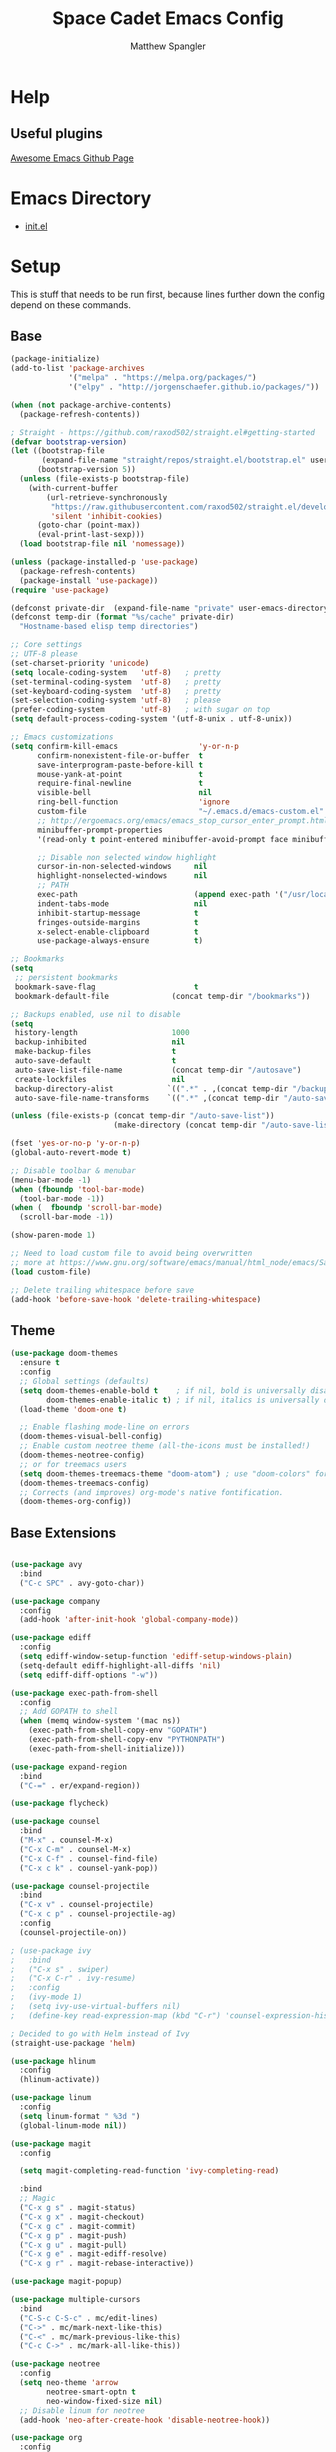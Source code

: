 #+TITLE: Space Cadet Emacs Config
#+AUTHOR: Matthew Spangler
#+EMAIL: mattspangler@protonmail.com
#+OPTIONS: num:nil
* Help
** Useful plugins
[[https://github.com/emacs-tw/awesome-emacs][Awesome Emacs Github Page]]
* Emacs Directory
- [[file:~/.emacs.d/init.el][init.el]]
* Setup
This is stuff that needs to be run first, because lines further down the config depend on these commands.
** Base
#+name: base-setup
#+begin_src emacs-lisp
  (package-initialize)
  (add-to-list 'package-archives
               '("melpa" . "https://melpa.org/packages/")
               '("elpy" . "http://jorgenschaefer.github.io/packages/"))

  (when (not package-archive-contents)
    (package-refresh-contents))

  ; Straight - https://github.com/raxod502/straight.el#getting-started
  (defvar bootstrap-version)
  (let ((bootstrap-file
         (expand-file-name "straight/repos/straight.el/bootstrap.el" user-emacs-directory))
        (bootstrap-version 5))
    (unless (file-exists-p bootstrap-file)
      (with-current-buffer
          (url-retrieve-synchronously
           "https://raw.githubusercontent.com/raxod502/straight.el/develop/install.el"
           'silent 'inhibit-cookies)
        (goto-char (point-max))
        (eval-print-last-sexp)))
    (load bootstrap-file nil 'nomessage))

  (unless (package-installed-p 'use-package)
    (package-refresh-contents)
    (package-install 'use-package))
  (require 'use-package)

  (defconst private-dir  (expand-file-name "private" user-emacs-directory))
  (defconst temp-dir (format "%s/cache" private-dir)
    "Hostname-based elisp temp directories")

  ;; Core settings
  ;; UTF-8 please
  (set-charset-priority 'unicode)
  (setq locale-coding-system   'utf-8)   ; pretty
  (set-terminal-coding-system  'utf-8)   ; pretty
  (set-keyboard-coding-system  'utf-8)   ; pretty
  (set-selection-coding-system 'utf-8)   ; please
  (prefer-coding-system        'utf-8)   ; with sugar on top
  (setq default-process-coding-system '(utf-8-unix . utf-8-unix))

  ;; Emacs customizations
  (setq confirm-kill-emacs                  'y-or-n-p
        confirm-nonexistent-file-or-buffer  t
        save-interprogram-paste-before-kill t
        mouse-yank-at-point                 t
        require-final-newline               t
        visible-bell                        nil
        ring-bell-function                  'ignore
        custom-file                         "~/.emacs.d/emacs-custom.el"
        ;; http://ergoemacs.org/emacs/emacs_stop_cursor_enter_prompt.html
        minibuffer-prompt-properties
        '(read-only t point-entered minibuffer-avoid-prompt face minibuffer-prompt)

        ;; Disable non selected window highlight
        cursor-in-non-selected-windows     nil
        highlight-nonselected-windows      nil
        ;; PATH
        exec-path                          (append exec-path '("/usr/local/bin/"))
        indent-tabs-mode                   nil
        inhibit-startup-message            t
        fringes-outside-margins            t
        x-select-enable-clipboard          t
        use-package-always-ensure          t)

  ;; Bookmarks
  (setq
   ;; persistent bookmarks
   bookmark-save-flag                      t
   bookmark-default-file              (concat temp-dir "/bookmarks"))

  ;; Backups enabled, use nil to disable
  (setq
   history-length                     1000
   backup-inhibited                   nil
   make-backup-files                  t
   auto-save-default                  t
   auto-save-list-file-name           (concat temp-dir "/autosave")
   create-lockfiles                   nil
   backup-directory-alist            `((".*" . ,(concat temp-dir "/backup/")))
   auto-save-file-name-transforms    `((".*" ,(concat temp-dir "/auto-save-list/") t)))

  (unless (file-exists-p (concat temp-dir "/auto-save-list"))
                         (make-directory (concat temp-dir "/auto-save-list") :parents))

  (fset 'yes-or-no-p 'y-or-n-p)
  (global-auto-revert-mode t)

  ;; Disable toolbar & menubar
  (menu-bar-mode -1)
  (when (fboundp 'tool-bar-mode)
    (tool-bar-mode -1))
  (when (  fboundp 'scroll-bar-mode)
    (scroll-bar-mode -1))

  (show-paren-mode 1)

  ;; Need to load custom file to avoid being overwritten
  ;; more at https://www.gnu.org/software/emacs/manual/html_node/emacs/Saving-Customizations.html
  (load custom-file)

  ;; Delete trailing whitespace before save
  (add-hook 'before-save-hook 'delete-trailing-whitespace)

#+end_src
** Theme
  #+name:
  #+begin_src emacs-lisp
    (use-package doom-themes
      :ensure t
      :config
      ;; Global settings (defaults)
      (setq doom-themes-enable-bold t    ; if nil, bold is universally disabled
            doom-themes-enable-italic t) ; if nil, italics is universally disabled
      (load-theme 'doom-one t)

      ;; Enable flashing mode-line on errors
      (doom-themes-visual-bell-config)
      ;; Enable custom neotree theme (all-the-icons must be installed!)
      (doom-themes-neotree-config)
      ;; or for treemacs users
      (setq doom-themes-treemacs-theme "doom-atom") ; use "doom-colors" for less minimal icon theme
      (doom-themes-treemacs-config)
      ;; Corrects (and improves) org-mode's native fontification.
      (doom-themes-org-config))
  #+end_src
** Base Extensions
#+name base-extensions-setup
#+begin_src emacs-lisp

  (use-package avy
    :bind
    ("C-c SPC" . avy-goto-char))

  (use-package company
    :config
    (add-hook 'after-init-hook 'global-company-mode))

  (use-package ediff
    :config
    (setq ediff-window-setup-function 'ediff-setup-windows-plain)
    (setq-default ediff-highlight-all-diffs 'nil)
    (setq ediff-diff-options "-w"))

  (use-package exec-path-from-shell
    :config
    ;; Add GOPATH to shell
    (when (memq window-system '(mac ns))
      (exec-path-from-shell-copy-env "GOPATH")
      (exec-path-from-shell-copy-env "PYTHONPATH")
      (exec-path-from-shell-initialize)))

  (use-package expand-region
    :bind
    ("C-=" . er/expand-region))

  (use-package flycheck)

  (use-package counsel
    :bind
    ("M-x" . counsel-M-x)
    ("C-x C-m" . counsel-M-x)
    ("C-x C-f" . counsel-find-file)
    ("C-x c k" . counsel-yank-pop))

  (use-package counsel-projectile
    :bind
    ("C-x v" . counsel-projectile)
    ("C-x c p" . counsel-projectile-ag)
    :config
    (counsel-projectile-on))

  ; (use-package ivy
  ;   :bind
  ;   ("C-x s" . swiper)
  ;   ("C-x C-r" . ivy-resume)
  ;   :config
  ;   (ivy-mode 1)
  ;   (setq ivy-use-virtual-buffers nil)
  ;   (define-key read-expression-map (kbd "C-r") 'counsel-expression-history))

  ; Decided to go with Helm instead of Ivy
  (straight-use-package 'helm)

  (use-package hlinum
    :config
    (hlinum-activate))

  (use-package linum
    :config
    (setq linum-format " %3d ")
    (global-linum-mode nil))

  (use-package magit
    :config

    (setq magit-completing-read-function 'ivy-completing-read)

    :bind
    ;; Magic
    ("C-x g s" . magit-status)
    ("C-x g x" . magit-checkout)
    ("C-x g c" . magit-commit)
    ("C-x g p" . magit-push)
    ("C-x g u" . magit-pull)
    ("C-x g e" . magit-ediff-resolve)
    ("C-x g r" . magit-rebase-interactive))

  (use-package magit-popup)

  (use-package multiple-cursors
    :bind
    ("C-S-c C-S-c" . mc/edit-lines)
    ("C->" . mc/mark-next-like-this)
    ("C-<" . mc/mark-previous-like-this)
    ("C-c C->" . mc/mark-all-like-this))

  (use-package neotree
    :config
    (setq neo-theme 'arrow
          neotree-smart-optn t
          neo-window-fixed-size nil)
    ;; Disable linum for neotree
    (add-hook 'neo-after-create-hook 'disable-neotree-hook))

  (use-package org
    :config
    (setq org-directory "~/org-files"
          org-default-notes-file (concat org-directory "/todo.org"))
    :bind
    ("C-c l" . org-store-link)
    ("C-c a" . org-agenda))

  (use-package org-projectile
    :config
    (org-projectile-per-project)
    (setq org-projectile-per-project-filepath "todo.org"
          org-agenda-files (append org-agenda-files (org-projectile-todo-files))))

  (use-package org-bullets
    :config
    (setq org-hide-leading-stars t)
    (add-hook 'org-mode-hook
              (lambda ()
                (org-bullets-mode t))))

  (use-package page-break-lines)

  (use-package projectile
    :config
    (setq projectile-known-projects-file
          (expand-file-name "projectile-bookmarks.eld" temp-dir))

    (setq projectile-completion-system 'ivy)

    (projectile-global-mode))

  (use-package recentf
    :config
    (setq recentf-save-file (recentf-expand-file-name "~/.emacs.d/private/cache/recentf"))
    (recentf-mode 1))

  (use-package smartparens)

  (use-package smex)

  (use-package undo-tree
    :config
    ;; Remember undo history
    (setq
     undo-tree-auto-save-history nil
     undo-tree-history-directory-alist `(("." . ,(concat temp-dir "/undo/"))))
    (global-undo-tree-mode 1))

  (use-package which-key
    :config
    (which-key-mode))

  (use-package windmove
    :bind
    ("C-x <up>" . windmove-up)
    ("C-x <down>" . windmove-down)
    ("C-x <left>" . windmove-left)
    ("C-x <right>" . windmove-right))

  (use-package wgrep)

  (use-package yasnippet
    :config
    (yas-global-mode 1))

  (use-package dumb-jump
    :config
      (dumb-jump-mode))
#+end_src
* Coding
** C
#+name: c-setup
#+begin_src emacs-lisp
  ;; C-IDE based on https://github.com/tuhdo/emacs-c-ide-demo
  (use-package cc-mode
    :config
    ;; Available C style:
    ;; "gnu": The default style for GNU projects
    ;; "k&r": What Kernighan and Ritchie, the authors of C used in their book
    ;; "bsd": What BSD developers use, aka "Allman style" after Eric Allman.
    ;; "whitesmith": Popularized by the examples that came with Whitesmiths C, an early commercial C compiler.
    ;; "stroustrup": What Stroustrup, the author of C++ used in his book
    ;; "ellemtel": Popular C++ coding standards as defined by "Programming in C++, Rules and Recommendations," Erik Nyquist and Mats Henricson, Ellemtel
    ;; "linux": What the Linux developers use for kernel development
    ;; "python": What Python developers use for extension modules
    ;; "java": The default style for java-mode (see below)
    ;; "user": When you want to define your own style
    (setq c-default-style "linux") ;; set style to "linux"
    (setq gdb-many-windows t ;; use gdb-many-windows by default
          gdb-show-main t))

  (use-package semantic
    :config
    (global-semanticdb-minor-mode 1)
    (global-semantic-idle-scheduler-mode 1)
    (global-semantic-stickyfunc-mode 1)
    (semantic-mode 1))

  (use-package ede
    :config
    ;; Enable EDE only in C/C++
    (global-ede-mode))

  (use-package ggtags
    :config
    (ggtags-mode 1)
    (add-hook 'c-mode-common-hook
              (lambda ()
                (when (derived-mode-p 'c-mode 'c++-mode 'java-mode 'asm-mode)
                  (ggtags-mode 1))))

    (dolist (map (list ggtags-mode-map))
      (define-key map (kbd "C-c g s") 'ggtags-find-other-symbol)
      (define-key map (kbd "C-c g h") 'ggtags-view-tag-history)
      (define-key map (kbd "C-c g r") 'ggtags-find-reference)
      (define-key map (kbd "C-c g f") 'ggtags-find-file)
      (define-key map (kbd "C-c g c") 'ggtags-create-tags)
      (define-key map (kbd "C-c g u") 'ggtags-update-tags)
      (define-key map (kbd "M-.")     'ggtags-find-tag-dwim)
      (define-key map (kbd "M-,")     'pop-tag-mark)
      (define-key map (kbd "C-c <")   'ggtags-prev-mark)
      (define-key map (kbd "C-c >")   'ggtags-next-mark)))

  ;; company-c-headers
  (use-package company-c-headers
    :init
    (add-to-list 'company-backends 'company-c-headers))

  (use-package cc-mode
    :init
    (define-key c-mode-map  [(tab)] 'company-complete)
    (define-key c++-mode-map  [(tab)] 'company-complete))

  ;; git@github.com:syohex/emacs-counsel-gtags.git
  ;(use-package counsel-gtags
  ;  :load-path "vendor/emacs-counsel-gtags/"
  ;  :ensure nil
  ;  :config
  ;  (add-hook 'c-mode-hook 'counsel-gtags-mode)
  ;  (add-hook 'c++-mode-hook counsel-gtags-mode)
  ;
  ;  (with-eval-after-load 'counsel-gtags
  ;    (define-key counsel-gtags-mode-map (kbd "M-t") 'counsel-gtags-find-definition)
  ;    ;(define-key counsel-gtags-mode-map (kbd "M-r") 'counsel-gtags-find-reference)
  ;    ;(define-key counsel-gtags-mode-map (kbd "M-s") 'counsel-gtags-find-symbol)
  ;    (define-key counsel-gtags-mode-map (kbd "M-,") 'counsel-gtags-pop-stack)))

  (defun alexott/cedet-hook ()
    (local-set-key (kbd "C-c C-j") 'semantic-ia-fast-jump)
    (local-set-key (kbd "C-c C-s") 'semantic-ia-show-summary))

  ;; hs-minor-mode for folding source code
  (add-hook 'c-mode-common-hook 'hs-minor-mode)
  (add-hook 'c-mode-common-hook 'alexott/cedet-hook)
  (add-hook 'c-mode-hook 'alexott/cedet-hook)
  (add-hook 'c++-mode-hook 'alexott/cedet-hook)
#+end_src
** Go
#+name: go-setup
#+begin_src emacs-lisp
(use-package lsp-mode
  :ensure t
  :commands (lsp lsp-deferred)
  :hook (go-mode . lsp-deferred))

;; Set up before-save hooks to format buffer and add/delete imports.
;; Make sure you don't have other gofmt/goimports hooks enabled.
(defun lsp-go-install-save-hooks ()
  (add-hook 'before-save-hook #'lsp-format-buffer t t)
  (add-hook 'before-save-hook #'lsp-organize-imports t t))
(add-hook 'go-mode-hook #'lsp-go-install-save-hooks)

;; Optional - provides fancier overlays.
(use-package lsp-ui
  :ensure t
  :commands lsp-ui-mode)

;; Company mode is a standard completion package that works well with lsp-mode.
(use-package company
  :ensure t
  :config
  ;; Optionally enable completion-as-you-type behavior.
  (setq company-idle-delay 0)
  (setq company-minimum-prefix-length 1))

;; Optional - provides snippet support.
(use-package yasnippet
  :ensure t
  :commands yas-minor-mode
  :hook (go-mode . yas-minor-mode))

(provide 'lang-go)
#+end_src
** Cisco iOS
#+name: ios-setup
#+begin_src emacs-lisp
  ;;; ios-config-mode.el --- edit Cisco IOS configuration files

  ;; Copyright (C) 2004 Noufal Ibrahim <nkv at nibrahim.net.in>
  ;;
  ;; This program is not part of Gnu Emacs
  ;;
  ;; ios-config-mode.el is free software; you can
  ;; redistribute it and/or modify it under the terms of the GNU General
  ;; Public License as published by the Free Software Foundation; either
  ;; version 2 of the License, or (at your option) any later version.
  ;;
  ;; This program is distributed in the hope that it will be useful,
  ;; but WITHOUT ANY WARRANTY; without even the implied warranty of
  ;; MERCHANTABILITY or FITNESS FOR A PARTICULAR PURPOSE.  See the
  ;; GNU General Public License for more details.
  ;;
  ;; You should have received a copy of the GNU General Public License
  ;; along with this program; if not, write to the Free Software
  ;; Foundation, Inc., 59 Temple Place - Suite 330, Boston, MA  02111-1307, USA.

  ;;; Code:

  (defvar ios-config-mode-hook nil
    "Hook called by \"ios-config-mode\"")

  (defvar ios-config-mode-map
    (let
        ((ios-config-mode-map (make-keymap)))
      (define-key ios-config-mode-map "\C-j" 'newline-and-indent)
      ios-config-mode-map)
    "Keymap for Cisco router configuration major mode")

  ;; Font locking definitions.
  (defvar ios-config-command-face 'ios-config-command-face "Face for basic router commands")
  (defvar ios-config-toplevel-face 'ios-config-toplevel-face "Face for top level commands")
  (defvar ios-config-no-face 'ios-config-no-face "Face for \"no\"")
  (defvar ios-config-ipadd-face 'ios-config-ipadd-face "Face for IP addresses")

  (defface ios-config-ipadd-face
    '(
      (((type tty) (class color)) (:foreground "yellow"))
      (((type graphic) (class color)) (:foreground "LightGoldenrod"))
      (t (:foreground "LightGoldenrod" ))
      )
    "Face for IP addresses")

  (defface ios-config-command-face
    '(
      (((type tty) (class color)) (:foreground "cyan"))
      (((type graphic) (class color)) (:foreground "cyan"))
      (t (:foreground "cyan" ))
      )
    "Face for basic router commands")

  (defface ios-config-toplevel-face
    '(
      (((type tty) (class color)) (:foreground "blue"))
      (((type graphic) (class color)) (:foreground "lightsteelblue"))
      (t (:foreground "lightsteelblue" ))
      )
    "Face for basic router commands")

  (defface ios-config-no-face
    '(
      (t (:underline t))
      )
    "Face for \"no\"")


  ;; (regexp-opt '("interface" "ip vrf" "controller" "class-map" "redundancy" "line" "policy-map" "router" "access-list" "route-map") t)
  ;; (regexp-opt '("diagnostic" "hostname" "logging" "service" "alias" "snmp-server" "boot" "card" "vtp" "version" "enable") t)

  (defconst ios-config-font-lock-keywords
    (list
     '( "\\<\\(access-list\\|c\\(?:lass-map\\|ontroller\\)\\|i\\(?:nterface\\|p vrf\\)\\|line\\|policy-map\\|r\\(?:edundancy\\|oute\\(?:-map\\|r\\)\\)\\)\\>". ios-config-toplevel-face)
     '( "\\<\\(alias\\|boot\\|card\\|diagnostic\\|^enable\\|hostname\\|logging\\|s\\(?:ervice\\|nmp-server\\)\\|v\\(?:ersion\\|tp\\)\\)\\>" . ios-config-command-face)
     '("\\<\\(no\\)\\>" . ios-config-no-face)
     '("\\<\\([0-9]\\{1,3\\}\\.[0-9]\\{1,3\\}\\.[0-9]\\{1,3\\}\\.[0-9]\\{1,3\\}\\)\\>" . ios-config-ipadd-face)
     )
    "Font locking definitions for cisco router mode")

  ;; Imenu definitions.
  (defvar ios-config-imenu-expression
    '(
      ("Interfaces"        "^[\t ]*interface *\\(.*\\)" 1)
      ("VRFs"              "^ip vrf *\\(.*\\)" 1)
      ("Controllers"       "^[\t ]*controller *\\(.*\\)" 1)
      ("Routing protocols" "^router *\\(.*\\)" 1)
      ("Class maps"        "^class-map *\\(.*\\)" 1)
      ("Policy maps"       "^policy-map *\\(.*\\)" 1)
      ))

  ;; Indentation definitions.
  (defun ios-config-indent-line ()
    "Indent current line as cisco router config line"
    (let ((indent0 "^interface\\|redundancy\\|^line\\|^ip vrf \\|^controller\\|^class-map\\|^policy-map\\|router\\|access-list\\|route-map")
          (indent1 " *main-cpu\\| *class\\W"))
      (beginning-of-line)
      (let ((not-indented t)
            (cur-indent 0))
        (cond ((or (bobp) (looking-at indent0) (looking-at "!")) ; Handles the indent0 and indent1 lines
               (setq not-indented nil
                     cur-indent 0))
              ((looking-at indent1)
               (setq not-indented nil
                     cur-indent 1)))
        (save-excursion ; Indents regular lines depending on the block they're in.
          (while not-indented
            (forward-line -1)
            (cond ((looking-at indent1)
                   (setq cur-indent 2
                         not-indented nil))
                  ((looking-at indent0)
                   (setq cur-indent 1
                         not-indented nil))
                  ((looking-at "!")
                   (setq cur-indent 0
                         not-indented nil))
                  ((bobp)
                   (setq cur-indent 0
                         not-indented nil)))))
        (indent-line-to cur-indent))))


  ;; Custom syntax table
  (defvar ios-config-mode-syntax-table (make-syntax-table)
    "Syntax table for cisco router mode")

  (modify-syntax-entry ?_ "w" ios-config-mode-syntax-table) ;All _'s are part of words.
  (modify-syntax-entry ?- "w" ios-config-mode-syntax-table) ;All -'s are part of words.
  (modify-syntax-entry ?! "<" ios-config-mode-syntax-table) ;All !'s start comments.
  (modify-syntax-entry ?\n ">" ios-config-mode-syntax-table) ;All newlines end comments.
  (modify-syntax-entry ?\r ">" ios-config-mode-syntax-table) ;All linefeeds end comments.

  ;; Entry point
  (defun ios-config-mode  ()
    "Major mode for editing Cisco IOS (tm) configuration files"
    (interactive)
    (kill-all-local-variables)
    (set-syntax-table ios-config-mode-syntax-table)
    (use-local-map ios-config-mode-map)
    (set (make-local-variable 'font-lock-defaults) '(ios-config-font-lock-keywords))
    (set (make-local-variable 'indent-line-function) 'ios-config-indent-line)
    (set (make-local-variable 'comment-start) "!")
    (set (make-local-variable 'comment-start-skip) "\\(\\(^\\|[^\\\\\n]\\)\\(\\\\\\\\\\)*\\)!+ *")
    (setq imenu-case-fold-search nil)
    (set (make-local-variable 'imenu-generic-expression) ios-config-imenu-expression)
    (imenu-add-to-menubar "Imenu")
    (setq major-mode 'ios-config-mode
          mode-name "IOS configuration")
    (run-hooks ios-config-mode-hook))

  (add-to-list 'auto-mode-alist '("\\.cfg\\'" . ios-config-mode))
#+end_src
** Rust
#+name: rust-setup
#+begin_src emacs-lisp
  ;; Rust development environment
  ;; https://github.com/brotzeit/rustic#installation
  (use-package rustic
    :ensure
    :bind (:map rustic-mode-map
                ("M-j" . lsp-ui-imenu)
                ("M-?" . lsp-find-references)
                ("C-c C-c l" . flycheck-list-errors)
                ("C-c C-c a" . lsp-execute-code-action)
                ("C-c C-c r" . lsp-rename)
                ("C-c C-c q" . lsp-workspace-restart)
                ("C-c C-c Q" . lsp-workspace-shutdown)
                ("C-c C-c s" . lsp-rust-analyzer-status))
    :config
    ;; uncomment for less flashiness
    ;; (setq lsp-eldoc-hook nil)
    ;; (setq lsp-enable-symbol-highlighting nil)
    ;; (setq lsp-signature-auto-activate nil)

    ;; comment to disable rustfmt on save
    (setq rustic-format-on-save t)
    (add-hook 'rustic-mode-hook 'rk/rustic-mode-hook))

  (defun rk/rustic-mode-hook ()
    ;; so that run C-c C-c C-r works without having to confirm, but don't try to
    ;; save rust buffers that are not file visiting. Once
    ;; https://github.com/brotzeit/rustic/issues/253 has been resolved this should
    ;; no longer be necessary.
    (when buffer-file-name
      (setq-local buffer-save-without-query t))
    (add-hook 'before-save-hook 'lsp-format-buffer nil t))

  (use-package lsp-mode
    :ensure
    :commands lsp
    :custom
    ;; what to use when checking on-save. "check" is default, I prefer clippy
    (lsp-rust-analyzer-cargo-watch-command "clippy")
    (lsp-eldoc-render-all t)
    (lsp-idle-delay 0.3)
    ;; enable / disable the hints as you prefer:
    (lsp-rust-analyzer-server-display-inlay-hints t)
    (lsp-rust-analyzer-display-lifetime-elision-hints-enable "skip_trivial")
    (lsp-rust-analyzer-display-chaining-hints t)
    (lsp-rust-analyzer-display-lifetime-elision-hints-use-parameter-names nil)
    (lsp-rust-analyzer-display-closure-return-type-hints t)
    (lsp-rust-analyzer-display-parameter-hints nil)
    (lsp-rust-analyzer-display-reborrow-hints nil)
    :config
    (add-hook 'lsp-mode-hook 'lsp-ui-mode))

  (use-package lsp-ui
    :ensure
    :commands lsp-ui-mode
    :custom
    (lsp-ui-peek-always-show t)
    (lsp-ui-sideline-show-hover t)
    (lsp-ui-doc-enable nil))

  (defun org-babel-edit-prep:rust (babel-info)
    (setq-local buffer-file-name (->> babel-info caddr (alist-get :tangle)))
    (lsp))
#+end_src
** Haskell
#+name: haskell-setup
#+begin_src emacs-lisp
  ;; haskell-mode configuration
  ;; https://github.com/haskell/haskell-mode
  (use-package haskell-mode
    ;; haskell-mode swaps `C-m' and `C-j' behavior. Revert it back
    :bind (:map haskell-mode-map
                ("C-m" . newline)
                ("C-j" . electric-newline-and-maybe-indent))
    :config
    (defun my-haskell-mode-hook ()
      "Hook for `haskell-mode'."
      (set (make-local-variable 'company-backends)
           '((company-intero company-files))))
    (add-hook 'haskell-mode-hook 'my-haskell-mode-hook)
    (add-hook 'haskell-mode-hook 'company-mode)
    (add-hook 'haskell-mode-hook 'haskell-indentation-mode)

    ;; intero-mode for a complete IDE solution to haskell
    ;; commercialhaskell.github.io/intero
    (use-package intero
      :config (add-hook 'haskell-mode-hook 'intero-mode))

    ;; hindent - format haskell code automatically
    ;; https://github.com/chrisdone/hindent
    (when (executable-find "hindent")
      (use-package hindent
        :diminish hindent-mode
        :config
        (add-hook 'haskell-mode-hook #'hindent-mode)
        ;; reformat the buffer using hindent on save
        (setq hindent-reformat-buffer-on-save t))))
#+end_src
** Web
#+name: web-setup
#+begin_src emacs-lisp
  (use-package web-mode
    :bind (("C-c ]" . emmet-next-edit-point)
           ("C-c [" . emmet-prev-edit-point)
           ("C-c o b" . browse-url-of-file))
    :mode
    (("\\.js\\'" . web-mode)
     ("\\.html?\\'" . web-mode)
     ("\\.phtml?\\'" . web-mode)
     ("\\.tpl\\.php\\'" . web-mode)
     ("\\.[agj]sp\\'" . web-mode)
     ("\\.as[cp]x\\'" . web-mode)
     ("\\.erb\\'" . web-mode)
     ("\\.mustache\\'" . web-mode)
     ("\\.djhtml\\'" . web-mode)
     ("\\.jsx$" . web-mode))
    :config
    (setq web-mode-markup-indent-offset 2
          web-mode-css-indent-offset 2
          web-mode-code-indent-offset 2)

    (add-hook 'web-mode-hook 'jsx-flycheck)

    ;; highlight enclosing tags of the element under cursor
    (setq web-mode-enable-current-element-highlight t)

    (defadvice web-mode-highlight-part (around tweak-jsx activate)
      (if (equal web-mode-content-type "jsx")
          (let ((web-mode-enable-part-face nil))
            ad-do-it)
        ad-do-it))

    (defun jsx-flycheck ()
      (when (equal web-mode-content-type "jsx")
        ;; enable flycheck
        (flycheck-select-checker 'jsxhint-checker)
        (flycheck-mode)))

    ;; editing enhancements for web-mode
    ;; https://github.com/jtkDvlp/web-mode-edit-element
    (use-package web-mode-edit-element
      :config (add-hook 'web-mode-hook 'web-mode-edit-element-minor-mode))

    ;; snippets for HTML
    ;; https://github.com/smihica/emmet-mode
    (use-package emmet-mode
      :init (setq emmet-move-cursor-between-quotes t) ;; default nil
      :diminish (emmet-mode . " e"))
    (add-hook 'web-mode-hook 'emmet-mode)

    (defun my-web-mode-hook ()
      "Hook for `web-mode' config for company-backends."
      (set (make-local-variable 'company-backends)
           '((company-tern company-css company-web-html company-files))))
    (add-hook 'web-mode-hook 'my-web-mode-hook)

    ;; Enable JavaScript completion between <script>...</script> etc.
    (defadvice company-tern (before web-mode-set-up-ac-sources activate)
      "Set `tern-mode' based on current language before running company-tern."
      (message "advice")
      (if (equal major-mode 'web-mode)
          (let ((web-mode-cur-language
                 (web-mode-language-at-pos)))
            (if (or (string= web-mode-cur-language "javascript")
                    (string= web-mode-cur-language "jsx"))
                (unless tern-mode (tern-mode))
              (if tern-mode (tern-mode -1))))))
    (add-hook 'web-mode-hook 'company-mode)

    ;; to get completion data for angularJS
    (use-package ac-html-angular :defer t)
    ;; to get completion for twitter bootstrap
    (use-package ac-html-bootstrap :defer t)

    ;; to get completion for HTML stuff
    ;; https://github.com/osv/company-web
    (use-package company-web)

    (add-hook 'web-mode-hook 'company-mode))

  ;; configure CSS mode company backends
  (use-package css-mode
    :config
    (defun my-css-mode-hook ()
      (set (make-local-variable 'company-backends)
           '((company-css company-dabbrev-code company-files))))
    (add-hook 'css-mode-hook 'my-css-mode-hook)
    (add-hook 'css-mode-hook 'company-mode))

  ;; impatient mode - Live refresh of web pages
  ;; https://github.com/skeeto/impatient-mode
  (use-package impatient-mode
    :diminish (impatient-mode . " i")
    :commands (impatient-mode))
#+end_src
** Python
#+name: python-setup
#+begin_src emacs-lisp
  ;;; package --- python configs
  ;;; Commentary:
  ;;; Contains my python configs

  ;;; Code:

  (use-package python
    :mode ("\\.py" . python-mode)
    :config
    (use-package elpy
      :init
      (add-to-list 'auto-mode-alist '("\\.py$" . python-mode))
      :config
      (setq elpy-rpc-backend "jedi")
      (add-hook 'python-mode-hook 'py-autopep8-enable-on-save)
      flycheck-python-flake8-executable "/usr/local/bin/flake8"
      :bind (:map elpy-mode-map
                ("M-." . elpy-goto-definition)
                ("M-," . pop-tag-mark)))
    (elpy-enable))

  (use-package pip-requirements
    :config
    (add-hook 'pip-requirements-mode-hook #'pip-requirements-auto-complete-setup))

  (use-package py-autopep8)


  (use-package pyenv-mode
    :if
    (executable-find "pyenv")
    :init
    (add-to-list 'exec-path "~/.pyenv/shims")
    (setenv "WORKON_HOME" "~/.pyenv/versions/")
    :config
    (pyenv-mode)
    :bind
    ("C-x p e" . pyenv-activate-current-project))

  (defun pyenv-init()
    (setq global-pyenv (replace-regexp-in-string "\n" "" (shell-command-to-string "pyenv global")))
    (message (concat "Setting pyenv version to " global-pyenv))
    (pyenv-mode-set global-pyenv)
    (defvar pyenv-current-version nil global-pyenv))

  (defun pyenv-activate-current-project ()
    "Automatically activates pyenv version if .python-version file exists."
    (interactive)
    (f-traverse-upwards
     (lambda (path)
       (message path)
       (let ((pyenv-version-path (f-expand ".python-version" path)))
         (if (f-exists? pyenv-version-path)
            (progn
              (setq pyenv-current-version (s-trim (f-read-text pyenv-version-path 'utf-8)))
              (pyenv-mode-set pyenv-current-version)
              (pyvenv-workon pyenv-current-version)
              (message (concat "Setting virtualenv to " pyenv-current-version))))))))

  (add-hook 'after-init-hook 'pyenv-init)
  (add-hook 'projectile-after-switch-project-hook 'pyenv-activate-current-project)

  (use-package jedi
    :ensure t)
  ;;(add-hook 'python-mode-hook 'jedi:setup)
  (setq jedi:complete-on-dot t)

  ;; Jupyter Notebooks!
  (use-package jupyter
    :straight t)
  (use-package ein
    :ensure t)
#+end_src
** GDScript
-[[https://github.com/godotengine/emacs-gdscript-mode][GDscript-mode github]]
  #+name: gdscript-install
  #+begin_src emacs-lisp
    (use-package gdscript-mode
	:straight (gdscript-mode
		   :type git
		   :host github
		   :repo "godotengine/emacs-gdscript-mode"))
  #+end_src

** Ansible

#+name: ansible
#+begin_src emacs-lisp
  (use-package ansible
    :ensure t)
#+end_src

** Language Server Protocol (LSP)
- [[https://emacs-lsp.github.io/lsp-mode/][LSP github]]
  #+name: lsp-install
  #+begin_src emacs-lisp
    (use-package lsp-mode
      :init
      ;; set prefix for lsp-command-keymap (few alternatives - "C-l", "C-c l")
      (setq lsp-keymap-prefix "C-c l")
      :hook (;; replace XXX-mode with concrete major-mode(e. g. python-mode)
             (gdscript-mode . lsp)
             ;; if you want which-key integration
             (lsp-mode . lsp-enable-which-key-integration))
      :commands lsp)

    ;; optionally
    (use-package lsp-ui :commands lsp-ui-mode)
    ;; if you are helm user
    (use-package helm-lsp :commands helm-lsp-workspace-symbol)
    (use-package lsp-treemacs :commands lsp-treemacs-errors-list)

    ;; optionally if you want to use debugger
    (use-package dap-mode)
    ;; (use-package dap-LANGUAGE) to load the dap adapter for your language

    ;; optional if you want which-key integration
    (use-package which-key
        :config
        (which-key-mode))
  #+end_src
** Company
#+name: company-setup
#+begin_src emacs-lisp
  (use-package company
    :ensure
    :custom
    (company-idle-delay 0.5) ;; how long to wait until popup
    ;; (company-begin-commands nil) ;; uncomment to disable popup
    :bind
    (:map company-active-map
                ("C-n". company-select-next)
                ("C-p". company-select-previous)
                ("M-<". company-select-first)
                ("M->". company-select-last)
                ("<tab>". tab-indent-or-complete)
                ("TAB". tab-indent-or-complete)))

  ;; Enables company autocomplete in org-babel
  (defun add-pcomplete-to-capf ()
    (add-hook 'completion-at-point-functions 'pcomplete-completions-at-point nil t))
  (add-hook 'org-mode-hook #'add-pcomplete-to-capf)
#+end_src
** Yasnippet
#+name: yasnippet-setup
#+begin_src emacs-lisp
  (use-package yasnippet
    :ensure
    :config
    (yas-reload-all)
    (add-hook 'prog-mode-hook 'yas-minor-mode)
    (add-hook 'text-mode-hook 'yas-minor-mode))

  ;;; Yasnippet Company integration:

  (defun company-yasnippet-or-completion ()
    (interactive)
    (or (do-yas-expand)
        (company-complete-common)))

  (defun check-expansion ()
    (save-excursion
      (if (looking-at "\\_>") t
        (backward-char 1)
        (if (looking-at "\\.") t
          (backward-char 1)
          (if (looking-at "::") t nil)))))

  (defun do-yas-expand ()
    (let ((yas/fallback-behavior 'return-nil))
      (yas/expand)))

  (defun tab-indent-or-complete ()
    (interactive)
    (if (minibufferp)
        (minibuffer-complete)
      (if (or (not yas/minor-mode)
              (null (do-yas-expand)))
          (if (check-expansion)
              (company-complete-common)
            (indent-for-tab-command)))))
#+end_src
** Indentation improvements
#+name: indentation improvements
#+begin_src emacs-lisp
  ; https://github.com/Malabarba/aggressive-indent-mode
  ;(use-package aggressive-indent
  ;  :ensure t)
  ;;(add-hook 'emacs-lisp-mode-hook #'aggressive-indent-mode)
  ;;(add-hook 'css-mode-hook #'aggressive-indent-mode)
  ; To enable aggressive-indent for specific modes:
  ; (add-hook 'emacs-lisp-mode-hook #'aggressive-indent-mode)
  ; (add-hook 'python-mode-hook #'aggressive-indent-mode)
  ;(add-hook 'org-mode-hook #'aggressive-indent-mode)
  ; Global aggressive-indent with exclusions:
  ; (global-aggressive-indent-mode 1)
  ; (add-to-list 'aggressive-indent-excluded-modes 'html-mode)

  ; Tabs are Evil
  ; https://www.emacswiki.org/emacs/TabsAreEvil

  ; Smart tabs is the solution suggested in former article.
  (use-package smart-tabs-mode
    :ensure t)
  ; ^ With this, you can retab the whole file by pressing ‘C-x h C-M-\’.

  ; Disable smart tabs globally, enable only for specific modes.
  (setq-default indent-tabs-mode nil)
  ; Hook for C mode
  (add-hook 'c-mode-common-hook
            (lambda () (setq indent-tabs-mode t)))

  (use-package highlight-indent-guides
    :ensure t)

  (add-hook 'prog-mode-hook 'highlight-indent-guides-mode)
#+end_src

** SX (Stack Overflow)
- [[https://github.com/vermiculus/sx.el/][SX github]]
  #+name: sx-install
  #+begin_src emacs-lisp
    (require 'use-package)

    (use-package sx
      :config
      (bind-keys :prefix "C-c s"
		 :prefix-map my-sx-map
		 :prefix-docstring "Global keymap for SX."
		 ("q" . sx-tab-all-questions)
		 ("i" . sx-inbox)
		 ("o" . sx-open-link)
		 ("u" . sx-tab-unanswered-my-tags)
		 ("a" . sx-ask)
		 ("s" . sx-search)))
  #+end_src

** Color identifiers
  #+name: color-identifiers-mode-install
  #+begin_src emacs-lisp
    (use-package color-identifiers-mode
      :ensure t)
    (add-hook 'after-init-hook 'global-color-identifiers-mode)
  #+end_src

** Fill column indicator
  #+name: fill-column-indicator-install
  #+begin_src emacs-lisp
    (use-package fill-column-indicator
      :ensure t)
    (add-hook 'prog-mode-hook #'display-fill-column-indicator-mode)
  #+end_src

** Docker
- [[https://github.com/Silex/docker.el][Github page, includes documentation]]
#+name: docker
#+begin_src emacs-lisp
  (use-package docker
    :ensure t
    :bind ("C-c d" . docker))
#+end_src

** Projectile
#+name: projectile
#+begin_src emacs-lisp
  ;; make projectile faster over tramp
  ;; https://github.com/bbatsov/projectile/issues/1232
  (defadvice projectile-project-root (around ignore-remote first activate)
      (unless (file-remote-p default-directory) ad-do-it))
#+end_src
** Tramp
For remote programming.
- [[https://www.emacswiki.org/emacs/TrampMode][Tramp docs on EmacsWiki]]

#+name: tramp
#+begin_src emacs-lisp
  (setq tramp-default-method "ssh")

  ;; Tramp runs slow over projectile, here are some optimizations
  ;; https://www.gnu.org/software/emacs/manual/html_node/tramp/Frequently-Asked-Questions.html
  (setq remote-file-name-inhibit-cache nil)
  (setq vc-ignore-dir-regexp
        (format "%s\\|%s"
                      vc-ignore-dir-regexp
                      tramp-file-name-regexp))
  (setq tramp-verbose 1)
#+end_src

** Org-Babel
#+name: ob-setup
#+begin_src emacs-lisp
  ;;; org-babel setup
  (org-babel-do-load-languages
   'org-babel-load-languages
   '((emacs-lisp . t)
     (haskell . nil)
     (ledger . t)
     (shell . t)
     (python . t)
     (ruby . t)
     (jupyter . t)
     (ein . t)))
#+end_src
** Kubernetes
#+name: kubernetes
#+begin_src emacs-lisp
  ;; https://github.com/kubernetes-el/kubernetes-el
  ;; Manage kubernetes clusters
  (use-package kubernetes
    :ensure t
    :commands (kubernetes-overview)
    :config
    (setq kubernetes-poll-frequency 3600
          kubernetes-redraw-frequency 3600))

  ;; https://github.com/jypma/kubectl
  ;; Similar to the above package, but with TRAMP and more features

  ;; https://github.com/TxGVNN/emacs-k8s-mode
  ;; Kubernetes file mode in Emacs, helps with yaml
  (use-package k8s-mode
    :ensure t
    :hook (k8s-mode . yas-minor-mode))
#+end_src
* General
  #+name: general
  #+begin_src emacs-lisp
    ; I don't like the scratch buffer in my face :(
    (setq initial-scratch-message nil)
    (kill-buffer "*scratch*")

    ; restore previous buffers
    (desktop-save-mode 1)

    ; so I can use C-x b to cycle buffers
    (ido-mode 1)

    (setq org-src-tab-acts-natively t)

    ; Flyspell spell checker
    (setq ispell-program-name "hunspell")
    (setq ispell-local-dictionary "en_US")
    (setq ispell-local-dictionary-alist
      '(("en_US" "[[:alpha:]]" "[^[:alpha:]]" "[']" nil nil nil utf-8)))
    (flyspell-mode 1)

    ; Autocomplete from company-mode
    (add-hook 'after-init-hook 'global-company-mode)

    #+end_src
* Package Management
  #+name: quelpa-setup
  #+begin_src emacs-lisp
  ;;; Quelpa
    (unless (package-installed-p 'quelpa)
      (with-temp-buffer
        (url-insert-file-contents "https://raw.githubusercontent.com/quelpa/quelpa/master/quelpa.el")
        (eval-buffer)
        (quelpa-self-upgrade)))
  #+end_src
* Org-mode
** Org-Contrib
ob-ledger got moved to org-contrib, therefore I need to install it for ledger support.
  #+begin_src emacs-lisp
    (use-package org-contrib
        :ensure t)
  #+end_src
** Base Settings
#+name org-directory
#+begin_src emacs-lisp
     (with-eval-after-load 'org
       (setq org-directory "~/Documents/Notetaking"))
#+end_src

#+name: org-general
#+begin_src emacs-lisp
  ; Do not truncate lines and enable word wrap
  (set-default 'truncate-lines nil)
  (set-default 'word-wrap t)
  (setq helm-buffers-truncate-lines nil)
  (setq org-startup-truncated nil)
#+end_src

#+name: org-bullets
#+begin_src emacs-lisp
                                          ; Set bullets for heading levels
  (setq org-bullets-bullet-list (quote ("♚" "♛" "♜" "♝" "♞" "♟")))
#+end_src

#+name: org-folding
#+begin_src emacs-lisp
                                          ; Fold content on startup
  (setq org-startup-folded t)

#+end_src

#+name: org-autocomplete
#+begin_src emacs-lisp
  ; Autocomplete
  ;(add-to-list 'ac-modes 'org-mode)
  ;(ac-set-trigger-key "TAB")
#+end_src

- [[https://orgmode.org/manual/Structure-Templates.html][Org-mode Structure Template Doc]]
#+name: org-tempo
#+begin_src emacs-lisp
  (require 'org-tempo)

  ;; Custom templates
  ;; Example: to use src block in org-mode, type: '< s TAB'
  (setq org-structure-template-alist
    '(("a" . "export ascii\n")
      ("c" . "center\n")
      ("C" . "comment\n")
      ("e" . "example\n")
      ("E" . "export")
      ("h" . "export html\n")
      ("l" . "export latex\n")
      ("q" . "quote\n")
      ("s" . "src")
      ("v" . "verse\n")
      ("j" . "src ein-python")
      ("b" . "src bash")
      ))
#+end_src

** Agenda
  #+name: org-agenda-config
  #+begin_src emacs-lisp
    (setq org-agenda-files '("~/Documents"))
  #+end_src

  #+name: org-super-agenda-install
  #+begin_src emacs-lisp
    (use-package org-super-agenda :ensure t)
  #+end_src

  #+name: org-super-agenda-config
  #+begin_src emacs-lisp
    (let ((org-super-agenda-groups
	   '(;; Each group has an implicit boolean OR operator between its selectors.
	     (:name "Today"  ; Optionally specify section name
		    :time-grid t  ; Items that appear on the time grid
		    :todo "TODAY")  ; Items that have this TODO keyword
	     (:name "Important"
		    ;; Single arguments given alone
		    :tag "bills"
		    :priority "A")
	     ;; Set order of multiple groups at once
	     (:order-multi (2 (:name "Shopping in town"
				     ;; Boolean AND group matches items that match all subgroups
				     :and (:tag "shopping" :tag "@town"))
			      (:name "Food-related"
				     ;; Multiple args given in list with implicit OR
				     :tag ("food" "dinner"))
			      (:name "Personal"
				     :habit t
				     :tag "personal")
			      (:name "Space-related (non-moon-or-planet-related)"
				     ;; Regexps match case-insensitively on the entire entry
				     :and (:regexp ("space" "NASA")
						   ;; Boolean NOT also has implicit OR between selectors
						   :not (:regexp "moon" :tag "planet")))))
	     ;; Groups supply their own section names when none are given
	     (:todo "WAITING" :order 8)  ; Set order of this section
	     (:todo ("SOMEDAY" "TO-READ" "CHECK" "TO-WATCH" "WATCHING")
		    ;; Show this group at the end of the agenda (since it has the
		    ;; highest number). If you specified this group last, items
		    ;; with these todo keywords that e.g. have priority A would be
		    ;; displayed in that group instead, because items are grouped
		    ;; out in the order the groups are listed.
		    :order 9)
	     (:priority<= "B"
			  ;; Show this section after "Today" and "Important", because
			  ;; their order is unspecified, defaulting to 0. Sections
			  ;; are displayed lowest-number-first.
			  :order 1)
	     ;; After the last group, the agenda will display items that didn't
	     ;; match any of these groups, with the default order position of 99
	     )))
      (org-agenda nil "a"))
  #+end_src

** Ledger

Depends on org-contrib:

  #+name: ledger-mode-install
  #+begin_src emacs-lisp
    (use-package ledger-mode
      :ensure t)
  #+end_src

** Projectile
- [[https://docs.projectile.mx/projectile/usage.html][Projectile Documentation]]
  #+name: projectile-install
  #+begin_src emacs-lisp
    (use-package projectile
      :ensure t)
  #+end_src

  #+name: projectile-config
  #+begin_src emacs-lisp
    (projectile-mode +1)
    (define-key projectile-mode-map (kbd "s-p") 'projectile-command-map)
    (define-key projectile-mode-map (kbd "C-c p") 'projectile-command-map)
  #+end_src

** Roam
- [[https://github.com/org-roam/org-roam][Org-roam github]]
  #+name: org-roam-install
  #+begin_src emacs-lisp
    (use-package org-roam
	  :ensure t
	  :hook
	  (after-init . org-roam-mode)
	  :custom
	  (org-roam-directory "~/Documents")
	  :bind (:map org-roam-mode-map
		  (("C-c n l" . org-roam)
		   ("C-c n f" . org-roam-find-file)
		   ("C-c n g" . org-roam-graph))
		  :map org-mode-map
		  (("C-c n i" . org-roam-insert))
		  (("C-c n I" . org-roam-insert-immediate))))
  #+end_src

** Download
  #+name: org-download-install
  #+begin_src emacs-lisp
    (use-package org-download
      :ensure t)
    ;; Drag-and-drop to `dired`
    (add-hook 'dired-mode-hook 'org-download-enable)
  #+end_src

** Rifle
  #+name: org-rifle-helm-install
  #+begin_src emacs-lisp
    (use-package helm-org-rifle
      :ensure t)
  #+end_src

** Hugo
  #+name: hugo-install
  #+begin_src emacs-lisp
    (use-package ox-hugo
      :ensure t            ;Auto-install the package from Melpa (optional)
      :after ox)
  #+end_src
** org-fs-tree
- [[https://github.com/ScriptDevil/org-fs-tree][Github page]]
#+name: org-fs-tree-dependencies
#+begin_src emacs-lisp
  (use-package names)
  (use-package f)
#+end_src
#+name: org-fs-tree-setup
#+begin_src emacs-lisp
  ;;; org-fs-tree.el --- converts filesystem trees to org trees -*- lexical-binding: t -*-

  ;; Copyright (C) 2020 Ashok Gautham Jadatharan

  ;; Author: Ashok Gautham Jadatharan <ScriptDevil@zoho.com>
  ;; Version: 0.2.0
  ;; Package-Requires: ((f "0") (names "0"))
  ;; Keywords: org-mode

  ;; This program is free software; you can redistribute it and/or modify
  ;; it under the terms of the GNU General Public License as published by
  ;; the Free Software Foundation, either version 3 of the License, or
  ;; (at your option) any later version.

  ;; This program is distributed in the hope that it will be useful,
  ;; but WITHOUT ANY WARRANTY; without even the implied warranty of
  ;; MERCHANTABILITY or FITNESS FOR A PARTICULAR PURPOSE.  See the
  ;; GNU General Public License for more details.

  ;; You should have received a copy of the GNU General Public License
  ;; along with this program.  If not, see <http://www.gnu.org/licenses/>.

  ;;; Commentary:

  ;; converts filesystem trees to org trees
  ;;
  ;; See documentation on https://github.com/ScriptDevil/org-fs-tree

  ;;; Code:
  (require 'f)
  (require 'names)

  (define-namespace org-fs-tree-

  (defun -make-link (s link)
    (concat "[[" link "][" s "]]"))

  (defun -make-heading (s level)
    (concat (make-string level ?*) " " s "\n"))

  (defun -create-tree (base-dir level limit-level)
    (let* ((full-path (f-full base-dir))
           (short-name  (if (f-dir? base-dir)
                            (concat (f-filename base-dir) "/")
                          (f-filename base-dir)))
           (link (-make-link short-name full-path))
           (heading (-make-heading link level)))
      (if (or (null limit-level) (< level limit-level))
          (if (f-directory? base-dir)
              (concat heading
                      (apply 'concat (mapcar
                                      (lambda (d)  (-create-tree d (+ 1 level) limit-level))
                                      (f-entries base-dir))))
            heading)
        heading)))

  ;;;###autoload
  (defun dump (arg dirname)
    "Dump the file system tree rooted at DIRNAME as an org tree.
  Each heading in the org-tree will be a link to the corresponding
  file or directory that can be opened using org-open-at-point.

  Optional prefix argument can be used to limit the number of
  levels.
  "

    (interactive "P\nDDirectory to dump: ")
    (insert (-create-tree dirname 1 arg)))
  )

  (provide 'org-fs-tree)
#+end_src
* EXWM
  - [[https://wiki.archlinux.org/title/EXWM][Arch wiki page for EXWM]]
  #+name: EXWM
  #+begin_src emacs-lisp
    ;;; My EXWM configuation using org-babel - commented out because I'm not using it currently.
    ;; (org-babel-load-file "~/.emacs.d/babel/exwm.org")
  #+end_src

* Programs
** Keepass
  #+name: keepass-mode-install
  #+begin_src emacs-lisp
    (use-package keepass-mode
      :ensure t)
  #+end_src

** password-store
#+name: password-store-setup
#+begin_src emacs-lisp
  ;; https://github.com/NicolasPetton/pass
  (use-package pass
    :ensure t)
#+end_src

** vterm
   #+name: vterm-install
   #+begin_src emacs-lisp
     (use-package vterm
       :ensure t)
   #+end_src

* Virtualization
** Vagrant
#+name: vagrant-setup
#+begin_src emacs-lisp
  (use-package vagrant
    :ensure t)
#+end_src

* Interface
** Pretty page breaks
#+name: page-breaks
#+begin_src emacs-lisp
  (use-package page-break-lines
    :ensure t)
#+end_src

** Centaur tabs
- [[https://github.com/ema2159/centaur-tabs][Centaur tabs github]]
  #+name: centaur-tabs-install
  #+begin_src emacs-lisp
    (use-package centaur-tabs
      :demand
      :bind
      ("C-<prior>" . centaur-tabs-backward)
      ("C-<next>" . centaur-tabs-forward))

  #+end_src

  #+name: centaur-tabs-config
  #+begin_src emacs-lisp
    (centaur-tabs-mode t)
    (setq centaur-tabs-set-icons t)
    (setq centaur-tabs-style "bar")
    (setq centaur-tabs-set-bar 'under)
    (setq x-underline-at-descent-line t)
    (setq centaur-tabs-cycle-scope 'tabs)
  #+end_src

** Dashboard

- [[https://github.com/emacs-dashboard/emacs-dashboard][Dashboard github]]
  #+name: dashboard
  #+begin_src emacs-lisp
    (use-package dashboard
      :ensure t
      :config
      (dashboard-setup-startup-hook))
  #+end_src

  #+name: dashboard-config
  #+begin_src emacs-lisp
    (setq dashboard-items '((recents  . 5)
                            (bookmarks . 5)
                            (projects . 5)
                            (agenda . 5)
                            (registers . 5)))
    (setq dashboard-set-navigator t)
    ;(setq dashboard-week-agenda t)
    (setq dashboard-startup-banner 'logo)
    ;; Content is not centered by default. To center, set
    (setq dashboard-center-content t)
    ;; Display today's agenda
    ;(add-to-list 'dashboard-items '(agenda) t)
  #+end_src

** Zooms
- [[https://github.com/cyrus-and/zoom][Zoom github]]
  #+name: zoom-install
  #+begin_src emacs-lisp
    (use-package zoom
      :ensure t)
  #+end_src

  #+name: zoom-config
  #+begin_src emacs-lisp
    (custom-set-variables
     '(zoom-size '(0.618 . 0.618)))
  #+end_src

** Treemacs
- [[https://github.com/Alexander-Miller/treemacs][Treemacs github]]
  #+name: treemacs-install
  #+begin_src emacs-lisp
    (use-package treemacs
      :ensure t
      :defer t
      :init
      (with-eval-after-load 'winum
        (define-key winum-keymap (kbd "M-0") #'treemacs-select-window))
      :config
      (progn
        (setq treemacs-collapse-dirs                 (if treemacs-python-executable 3 0)
              treemacs-deferred-git-apply-delay      0.5
              treemacs-directory-name-transformer    #'identity
              treemacs-display-in-side-window        t
              treemacs-eldoc-display                 t
              treemacs-file-event-delay              5000
              treemacs-file-extension-regex          treemacs-last-period-regex-value
              treemacs-file-follow-delay             0.2
              treemacs-file-name-transformer         #'identity
              treemacs-follow-after-init             t
              treemacs-git-command-pipe              ""
              treemacs-goto-tag-strategy             'refetch-index
              treemacs-indentation                   2
              treemacs-indentation-string            " "
              treemacs-is-never-other-window         nil
              treemacs-max-git-entries               5000
              treemacs-missing-project-action        'ask
              treemacs-move-forward-on-expand        nil
              treemacs-no-png-images                 nil
              treemacs-no-delete-other-windows       t
              treemacs-project-follow-cleanup        nil
              treemacs-persist-file                  (expand-file-name ".cache/treemacs-persist" user-emacs-directory)
              treemacs-position                      'left
              treemacs-read-string-input             'from-child-frame
              treemacs-recenter-distance             0.1
              treemacs-recenter-after-file-follow    nil
              treemacs-recenter-after-tag-follow     nil
              treemacs-recenter-after-project-jump   'always
              treemacs-recenter-after-project-expand 'on-distance
              treemacs-show-cursor                   nil
              treemacs-show-hidden-files             t
              treemacs-silent-filewatch              nil
              treemacs-silent-refresh                nil
              treemacs-sorting                       'alphabetic-asc
              treemacs-space-between-root-nodes      t
              treemacs-tag-follow-cleanup            t
              treemacs-tag-follow-delay              1.5
              treemacs-user-mode-line-format         nil
              treemacs-user-header-line-format       nil
              treemacs-width                         35
              treemacs-workspace-switch-cleanup      nil)

        ;; The default width and height of the icons is 22 pixels. If you are
        ;; using a Hi-DPI display, uncomment this to double the icon size.
        ;;(treemacs-resize-icons 44)

        (treemacs-follow-mode t)
        (treemacs-filewatch-mode t)
        (treemacs-fringe-indicator-mode 'always)
        (pcase (cons (not (null (executable-find "git")))
                     (not (null treemacs-python-executable)))
          (`(t . t)
           (treemacs-git-mode 'deferred))
          (`(t . _)
           (treemacs-git-mode 'simple))))
      :bind
      (:map global-map
            ("M-0"       . treemacs-select-window)
            ("C-x t 1"   . treemacs-delete-other-windows)
            ("C-x t t"   . treemacs)
            ("C-x t B"   . treemacs-bookmark)
            ("C-x t C-t" . treemacs-find-file)
            ("C-x t M-t" . treemacs-find-tag)))

    (use-package treemacs-projectile
      :after (treemacs projectile)
      :ensure t)

    (use-package treemacs-icons-dired
      :after (treemacs dired)
      :ensure t
      :config (treemacs-icons-dired-mode))

    (use-package treemacs-magit
      :after (treemacs magit)
      :ensure t)
  #+end_src

** Doom Modeline
- [[https://seagle0128.github.io/doom-modeline/][Doom Modeline website]]
  #+name: doom-modeline-install
  #+begin_src emacs-lisp
    (use-package doom-modeline
      :ensure t
      :init (doom-modeline-mode 1))

    ;; Or use this
    ;; Use `window-setup-hook' if the right segment is displayed incorrectly
    (use-package doom-modeline
      :ensure t
      :hook (after-init . doom-modeline-mode))

    (use-package all-the-icons
      :ensure t)

  #+end_src
~This package requires the fonts included with all-the-icons to be installed. Run [M-x all-the-icons-install-fonts] to do so. Please refer to the installation guide.~
** Dash
  #+name: dash-install
  #+begin_src emacs-lisp
    (use-package dash
      :ensure t)
    (use-package helm-dash
      :ensure t)
  #+end_src

** Dumb Jump
- [[https://github.com/jacktasia/dumb-jump][dumb-jump github]]
  #+name: dumb-jump-install
  #+begin_src emacs-lisp
    (use-package dumb-jump
      :ensure t)
    (add-hook 'xref-backend-functions #'dumb-jump-xref-activate)
  #+end_src

** imenu-anywhere
  #+name: imenu-anywhere-install
  #+begin_src emacs-lisp
    (use-package imenu-anywhere
      :ensure t)
  #+end_src

** imenu-list
  #+name: imenu-list-install
  #+begin_src emacs-lisp
    (use-package imenu-list
      :ensure t)
  #+end_src
** Nyan Mode
   #+name: nyan-mode-install
   #+begin_src emacs-lisp
     (use-package nyan-mode
       :ensure t)
     (nyan-mode +1)
   #+end_src

** Beacon Mode
   #+name: beacon-mode-install
   #+begin_src emacs-lisp
     (use-package beacon
       :ensure t)
     (beacon-mode 1)
   #+end_src

** Helpful
#+name: helpful
#+begin_src emacs-lisp
  (use-package helpful)

  ;; Note that the built-in `describe-function' includes both functions
  ;; and macros. `helpful-function' is functions only, so we provide
  ;; `helpful-callable' as a drop-in replacement.
  (global-set-key (kbd "C-h f") #'helpful-callable)

  (global-set-key (kbd "C-h v") #'helpful-variable)
  (global-set-key (kbd "C-h k") #'helpful-key)

  ;; Lookup the current symbol at point. C-c C-d is a common keybinding
  ;; for this in lisp modes.
  (global-set-key (kbd "C-c C-d") #'helpful-at-point)

  ;; Look up *F*unctions (excludes macros).
  ;;
  ;; By default, C-h F is bound to `Info-goto-emacs-command-node'. Helpful
  ;; already links to the manual, if a function is referenced there.
  (global-set-key (kbd "C-h F") #'helpful-function)

  ;; Look up *C*ommands.
  ;;
  ;; By default, C-h C is bound to describe `describe-coding-system'. I
  ;; don't find this very useful, but it's frequently useful to only
  ;; look at interactive functions.
  (global-set-key (kbd "C-h C") #'helpful-command)
#+end_src

** Discover My Major
#+name: discover-my-major
#+begin_src emacs-lisp
  (use-package discover-my-major)

  (global-set-key (kbd "C-h C-m") 'discover-my-major)
  (global-set-key (kbd "C-h M-m") 'discover-my-mode)
#+end_src

* Feeds
** Elfeed
- [[https://github.com/skeeto/elfeed][Elfeed Github]]
  #+name: elfeed-install
  #+begin_src emacs-lisp
  (use-package elfeed
    :ensure t)
  #+end_src

  #+name: elfeed-org-install
  #+begin_src emacs-lisp
    (use-package elfeed-org
      :ensure t)
  #+end_src

  #+name: elfeed-org-config
  #+begin_src emacs-lisp
    ;; Initialize elfeed-org
    ;; This hooks up elfeed-org to read the configuration when elfeed
    ;; is started with =M-x elfeed=
    (elfeed-org)

    ;; Optionally specify a number of files containing elfeed
    ;; configuration. If not set then the location below is used.
    ;; Note: The customize interface is also supported.
    (setq rmh-elfeed-org-files (list "~/Documents/Notetaking/feeds.org"))
  #+end_src

* Communication
** Email
- [[http://juanjose.garciaripoll.com/blog/emacs-wanderlust-email/index.html][Configuration example]]
  #+name: wanderlust-install
  #+begin_src emacs-lisp
    ;; Disabled until I start using emacs for email again.
    ;(use-package wl
    ;  :ensure wanderlust
    ;  :init
    ;  (autoload 'wl "wl" "Wanderlust" t))
    ;(add-hook 'mime-view-mode-hook #'(lambda () (setq show-trailing-whitespace nil)))
  #+end_src

** Matrix client
#+name: ement.el
#+begin_src emacs-lisp
  (use-package ement
    :ensure t)
  (setq ement-save-sessions t)
  ;(ement-connect :uri-prefix "http://localhost:8009")
  ;(call-interactively #'ement-connect)
#+end_src

* Misc
** XKCD + dashboard
  #+name: xkcd
  #+begin_src emacs-lisp
    ;(use-package xkcd
    ;    :ensure t)

    ;;  ;; to get a rand comic and to set dashboard image (png)
    ;;  (let ((rand-id-xkcd nil))
    ;;    (with-temp-buffer
    ;;      (setq rand-id-xkcd (string-to-number (xkcd-rand)))
    ;;      (xkcd-kill-buffer))
    ;;    (let ((last-xkcd-png (concat xkcd-cache-dir (number-to-string rand-id-xkcd) ".png")))
    ;;      (if (file-exists-p last-xkcd-png)
    ;;      (setq dashboard-banner-official-png last-xkcd-png))))
  #+end_src

** Restart Emacs
  #+name: restart-emacs-install
  #+begin_src emacs-lisp
    (use-package restart-emacs
      :ensure t)
  #+end_src

** F
  #+name: f-install
  #+begin_src emacs-lisp
    (use-package f
      :ensure t)
  #+end_src

** S
  #+name: s-install
  #+begin_src emacs-lisp
    (use-package s
      :ensure t)
  #+end_src

** CTRLF
  #+name: ctrlf-install
  #+begin_src emacs-lisp
    (use-package ctrlf
      :ensure t)
  #+end_src

** IDO
  #+name: ido-install
  #+begin_src emacs-lisp
    (use-package ido
      :ensure t)
  #+end_src

** Google This
#+name: google-this
#+begin_src emacs-lisp
  (use-package google-this)

  (google-this-mode 1)
#+end_src

* Work Related
** Trello
   [[https://org-trello.github.io/][Github page]]
  #+name: trello
  #+begin_src emacs-lisp
    (use-package org-trello
      :ensure t)
    (custom-set-variables '(org-trello-files '("~/Documents/Org-Notebooks/miningstore-trello.org")))
  #+end_src

